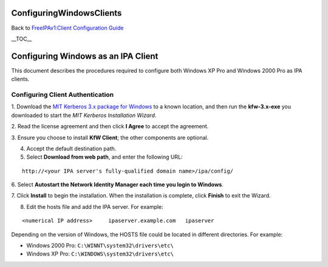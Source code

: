 ConfiguringWindowsClients
=========================

Back to `FreeIPAv1:Client Configuration
Guide <FreeIPAv1:Client_Configuration_Guide>`__

\__TOC_\_



Configuring Windows as an IPA Client
====================================

This document describes the procedures required to configure both
Windows XP Pro and Windows 2000 Pro as IPA clients.



Configuring Client Authentication
---------------------------------

1. Download the `MIT Kerberos 3.x package for
Windows <http://web.mit.edu/kerberos/dist/index.html>`__ to a known
location, and then run the **kfw-3.x-exe** you downloaded to start the
*MIT Kerberos Installation Wizard*.

2. Read the license agreement and then click **I Agree** to accept the
agreement.

3. Ensure you choose to install **KfW Client**; the other components are
optional.

4. Accept the default destination path.

5. Select **Download from web path**, and enter the following URL:

::

   http://<your IPA server's fully-qualified domain name>/ipa/config/

6. Select **Autostart the Network Identity Manager each time you login
to Windows**.

7. Click **Install** to begin the installation. When the installation is
complete, click **Finish** to exit the Wizard.

8. Edit the hosts file and add the IPA server. For example:

::

   <numerical IP address>     ipaserver.example.com   ipaserver

Depending on the version of Windows, the HOSTS file could be located in
different directories. For example:

-  Windows 2000 Pro: ``C:\WINNT\system32\drivers\etc\``
-  Windows XP Pro: ``C:\WINDOWS\system32\drivers\etc\``